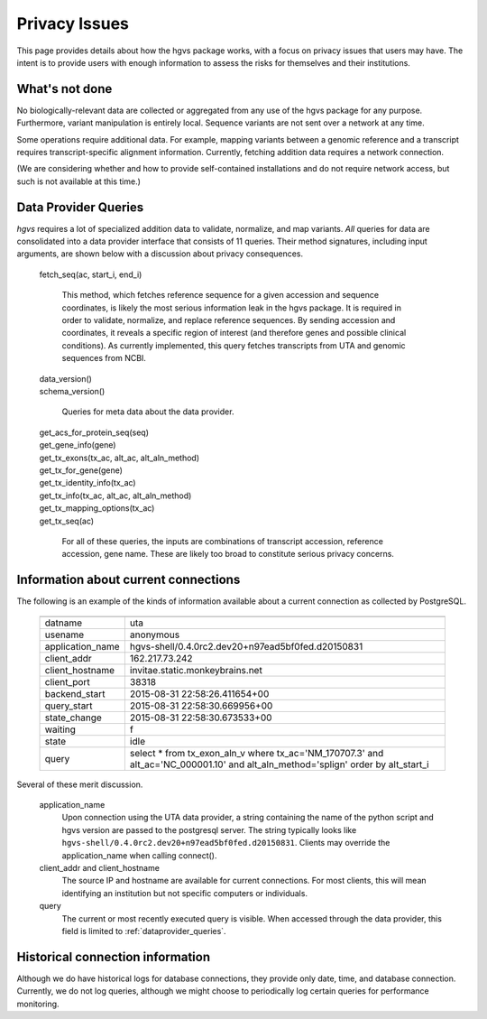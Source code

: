 Privacy Issues
!!!!!!!!!!!!!!

This page provides details about how the hgvs package works, with a
focus on privacy issues that users may have.  The intent is to provide
users with enough information to assess the risks for themselves and
their institutions.

What's not done
@@@@@@@@@@@@@@@

No biologically-relevant data are collected or aggregated from any use
of the hgvs package for any purpose.  Furthermore, variant
manipulation is entirely local. Sequence variants are not sent over a
network at any time. 

Some operations require additional data.  For example, mapping
variants between a genomic reference and a transcript requires
transcript-specific alignment information.  Currently, fetching
addition data requires a network connection.

(We are considering whether and how to provide self-contained
installations and do not require network access, but such is not
available at this time.)


.. _dataprovider_queries:

Data Provider Queries
@@@@@@@@@@@@@@@@@@@@@

`hgvs` requires a lot of specialized addition data to validate,
normalize, and map variants.  *All* queries for data are consolidated
into a data provider interface that consists of 11 queries.  Their
method signatures, including input arguments, are shown below with a
discussion about privacy consequences.

    | fetch_seq(ac, start_i, end_i)
    
      This method, which fetches reference sequence for a given accession
      and sequence coordinates, is likely the most serious information
      leak in the hgvs package. It is required in order to validate,
      normalize, and replace reference sequences.  By sending accession
      and coordinates, it reveals a specific region of interest (and
      therefore genes and possible clinical conditions).  As currently
      implemented, this query fetches transcripts from UTA and genomic
      sequences from NCBI.
    
    | data_version()
    | schema_version()
    
      Queries for meta data about the data provider.
    
    | get_acs_for_protein_seq(seq)
    | get_gene_info(gene)
    | get_tx_exons(tx_ac, alt_ac, alt_aln_method)
    | get_tx_for_gene(gene)
    | get_tx_identity_info(tx_ac)
    | get_tx_info(tx_ac, alt_ac, alt_aln_method)
    | get_tx_mapping_options(tx_ac)
    | get_tx_seq(ac)
    
      For all of these queries, the inputs are combinations of transcript
      accession, reference accession, gene name. These are likely too
      broad to constitute serious privacy concerns.


Information about current connections
@@@@@@@@@@@@@@@@@@@@@@@@@@@@@@@@@@@@@

The following is an example of the kinds of information available
about a current connection as collected by PostgreSQL.

    ===================  =================================================================================
    ===================  =================================================================================
      datname            uta                                                                              
      usename            anonymous                                                                        
      application_name   hgvs-shell/0.4.0rc2.dev20+n97ead5bf0fed.d20150831                                
      client_addr        162.217.73.242                                                                   
      client_hostname    invitae.static.monkeybrains.net                                                  
      client_port        38318                                                                            
      backend_start      2015-08-31 22:58:26.411654+00                                                    
      query_start        2015-08-31 22:58:30.669956+00                                                    
      state_change       2015-08-31 22:58:30.673533+00                                                    
      waiting            f                                                                                
      state              idle                                                                             
      query              select *                                                                         
                         from tx_exon_aln_v                                                               
                         where tx_ac='NM_170707.3' and alt_ac='NC_000001.10' and alt_aln_method='splign'  
                         order by alt_start_i                                                             
    ===================  =================================================================================

Several of these merit discussion.

    application_name
      Upon connection using the UTA data provider, a string containing the
      name of the python script and hgvs version are passed to the
      postgresql server.  The string typically looks like
      ``hgvs-shell/0.4.0rc2.dev20+n97ead5bf0fed.d20150831``.  Clients may
      override the application_name when calling connect().
    
    client_addr and client_hostname
      The source IP and hostname are available for current
      connections. For most clients, this will mean identifying an
      institution but not specific computers or individuals.
      
    query
      The current or most recently executed query is visible. When
      accessed through the data provider, this field is limited to
      :ref:`dataprovider_queries`.


Historical connection information
@@@@@@@@@@@@@@@@@@@@@@@@@@@@@@@@@

Although we do have historical logs for database connections, they
provide only date, time, and database connection.  Currently, we do
not log queries, although we might choose to periodically log
certain queries for performance monitoring.

